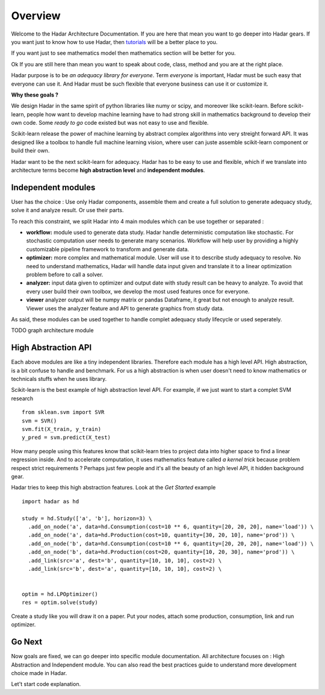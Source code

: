 Overview
========

Welcome to the Hadar Architecture Documentation.
If you are here that mean you want to go deeper into Hadar gears.
If you want just to know how to use Hadar, then `tutorials <https://hadar-simulator.org/tutorials>`_ will be a better place to you.

If you want just to see mathematics model then mathematics section will be better for you.

Ok If you are still here than mean you want to speak about code, class, method and you are at the right place.

Hadar purpose is to be *an adequacy library for everyone*.
Term *everyone* is important, Hadar must be such easy that everyone can use it.
And Hadar must be such flexible that everyone business can use it or customize it.

**Why these goals ?**

We design Hadar in the same spirit of python libraries like numy or scipy, and moreover like scikit-learn.
Before scikit-learn, people how want to develop machine learning have to had strong skill in mathematics background to develop their own code.
Some *ready to go* code existed but was not easy to use and flexible.

Scikit-learn release the power of machine learning by abstract complex algorithms into very streight forward API.
It was designed like a toolbox to handle full machine learning vision, where user can juste assemble scikit-learn component or build their own.

Hadar want to be the next scikit-learn for adequacy.
Hadar has to be easy to use and flexible, which if we translate into architecture terms become **high abstraction level** and **independent modules**.


Independent modules
-------------------

User has the choice : Use only Hadar components, assemble them and create a full solution to generate adequacy study, solve it and analyze result. Or use their parts.


To reach this constraint, we split Hadar into 4 main modules which can be use together or separated :

- **workflow:** module used to generate data study. Hadar handle deterministic computation like stochastic. For stochastic computation user needs to generate many scenarios. Workflow will help user by providing a highly customizable pipeline framework to transform and generate data.


- **optimizer:** more complex and mathematical module. User will use it to describe study adequacy to resolve. No need to understand mathematics, Hadar will handle data input given and translate it to a linear optimization problem before to call a solver.

- **analyzer:** input data given to optimizer and output date with study result can be heavy to analyze. To avoid that every user build their own toolbox, we develop the most used features once for everyone.

- **viewer** analyzer output will be numpy matrix or pandas Dataframe, it great but not enough to analyze result. Viewer uses the analyzer feature and API to generate graphics from study data.

As said, these modules can be used together to handle complet adequacy study lifecycle or used seperately.

TODO graph architecture module


High Abstraction API
--------------------

Each above modules are like a tiny independent libraries. Therefore each module has a high level API.
High abstraction, is a bit confuse to handle and benchmark. For us a high abstraction is when user doesn't need to know mathematics or technicals stuffs when he uses library.

Scikit-learn is the best example of high abstraction level API. For example, if we just want to start a complet SVM research
::

    from sklean.svm import SVR
    svm = SVR()
    svm.fit(X_train, y_train)
    y_pred = svm.predict(X_test)


How many people using this features know that scikit-learn tries to project data into higher space to find a linear regression inside. And to accelerate computation, it uses mathematics feature called *a kernel trick* because problem respect strict requirements ? Perhaps just few people and it's all the beauty of an high level API, it hidden background gear.


Hadar tries to keep this high abstraction features. Look at the *Get Started* example
::

    import hadar as hd
    
    study = hd.Study(['a', 'b'], horizon=3) \
      .add_on_node('a', data=hd.Consumption(cost=10 ** 6, quantity=[20, 20, 20], name='load')) \
      .add_on_node('a', data=hd.Production(cost=10, quantity=[30, 20, 10], name='prod')) \
      .add_on_node('b', data=hd.Consumption(cost=10 ** 6, quantity=[20, 20, 20], name='load')) \
      .add_on_node('b', data=hd.Production(cost=20, quantity=[10, 20, 30], name='prod')) \
      .add_link(src='a', dest='b', quantity=[10, 10, 10], cost=2) \
      .add_link(src='b', dest='a', quantity=[10, 10, 10], cost=2) \
    
    
    optim = hd.LPOptimizer()
    res = optim.solve(study)


Create a study like you will draw it on a paper. Put your nodes, attach some production, consumption, link and run optimizer.


Go Next
-------

Now goals are fixed, we can go deeper into specific module documentation.
All architecture focuses on : High Abstraction and Independent module. You can also read the best practices guide to understand more development choice made in Hadar.


Let't start code explanation.

